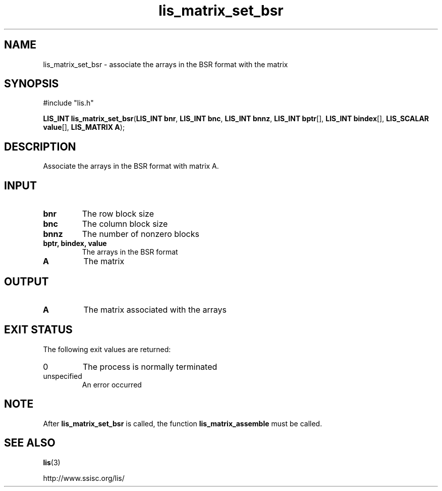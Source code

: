 .TH lis_matrix_set_bsr 3 "6 Sep 2012" "Man Page" "Lis Library Functions"

.SH NAME

lis_matrix_set_bsr \- associate the arrays in the BSR format with the matrix

.SH SYNOPSIS

#include "lis.h"

\fBLIS_INT lis_matrix_set_bsr\fR(\fBLIS_INT bnr\fR, \fBLIS_INT bnc\fR, \fBLIS_INT bnnz\fR, \fBLIS_INT bptr\fR[], \fBLIS_INT bindex\fR[], \fBLIS_SCALAR value\fR[], \fBLIS_MATRIX A\fR);

.SH DESCRIPTION

Associate the arrays in the BSR format with matrix A.

.SH INPUT

.IP "\fBbnr\fR"
The row block size

.IP "\fBbnc\fR"
The column block size

.IP "\fBbnnz\fR"
The number of nonzero blocks

.IP "\fBbptr, bindex, value\fR"
The arrays in the BSR format

.IP "\fBA\fR"
The matrix

.SH OUTPUT

.IP "\fBA\fR"
The matrix associated with the arrays

.SH EXIT STATUS

The following exit values are returned:
.IP "0"
The process is normally terminated
.IP "unspecified"
An error occurred

.SH NOTE

After \fBlis_matrix_set_bsr\fR is called, the function \fBlis_matrix_assemble\fR must be called.

.SH SEE ALSO

.BR lis (3)
.PP
http://www.ssisc.org/lis/

